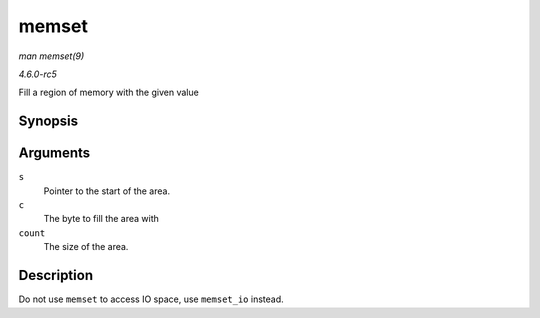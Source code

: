 .. -*- coding: utf-8; mode: rst -*-

.. _API-memset:

======
memset
======

*man memset(9)*

*4.6.0-rc5*

Fill a region of memory with the given value


Synopsis
========

.. c:function:: void * memset( void * s, int c, size_t count )

Arguments
=========

``s``
    Pointer to the start of the area.

``c``
    The byte to fill the area with

``count``
    The size of the area.


Description
===========

Do not use ``memset`` to access IO space, use ``memset_io`` instead.


.. ------------------------------------------------------------------------------
.. This file was automatically converted from DocBook-XML with the dbxml
.. library (https://github.com/return42/sphkerneldoc). The origin XML comes
.. from the linux kernel, refer to:
..
.. * https://github.com/torvalds/linux/tree/master/Documentation/DocBook
.. ------------------------------------------------------------------------------
